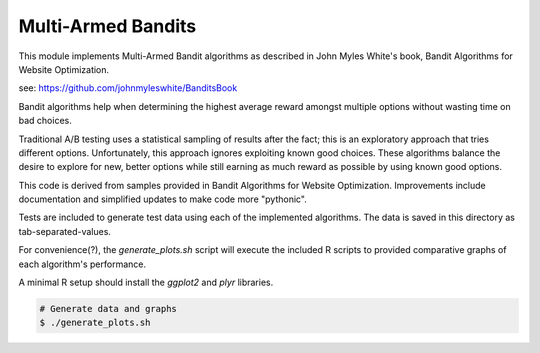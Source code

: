 *******************
Multi-Armed Bandits
*******************

This module implements Multi-Armed Bandit algorithms as described in
John Myles White's book, Bandit Algorithms for Website Optimization.

see: https://github.com/johnmyleswhite/BanditsBook

Bandit algorithms help when determining the highest average reward
amongst multiple options without wasting time on bad choices.

Traditional A/B testing uses a statistical sampling of results after the
fact; this is an exploratory approach that tries different options.
Unfortunately, this approach ignores exploiting known good choices.
These algorithms balance the desire to explore for new, better options
while still earning as much reward as possible by using known good
options.

This code is derived from samples provided in Bandit Algorithms for
Website Optimization. Improvements include documentation and simplified
updates to make code more "pythonic".

Tests are included to generate test data using each of the implemented
algorithms. The data is saved in this directory as tab-separated-values.

For convenience(?), the `generate_plots.sh` script will execute the
included R scripts to provided comparative graphs of each algorithm's
performance.

A minimal R setup should install the `ggplot2` and `plyr` libraries.

.. code-block:: bash

    # Generate data and graphs
    $ ./generate_plots.sh